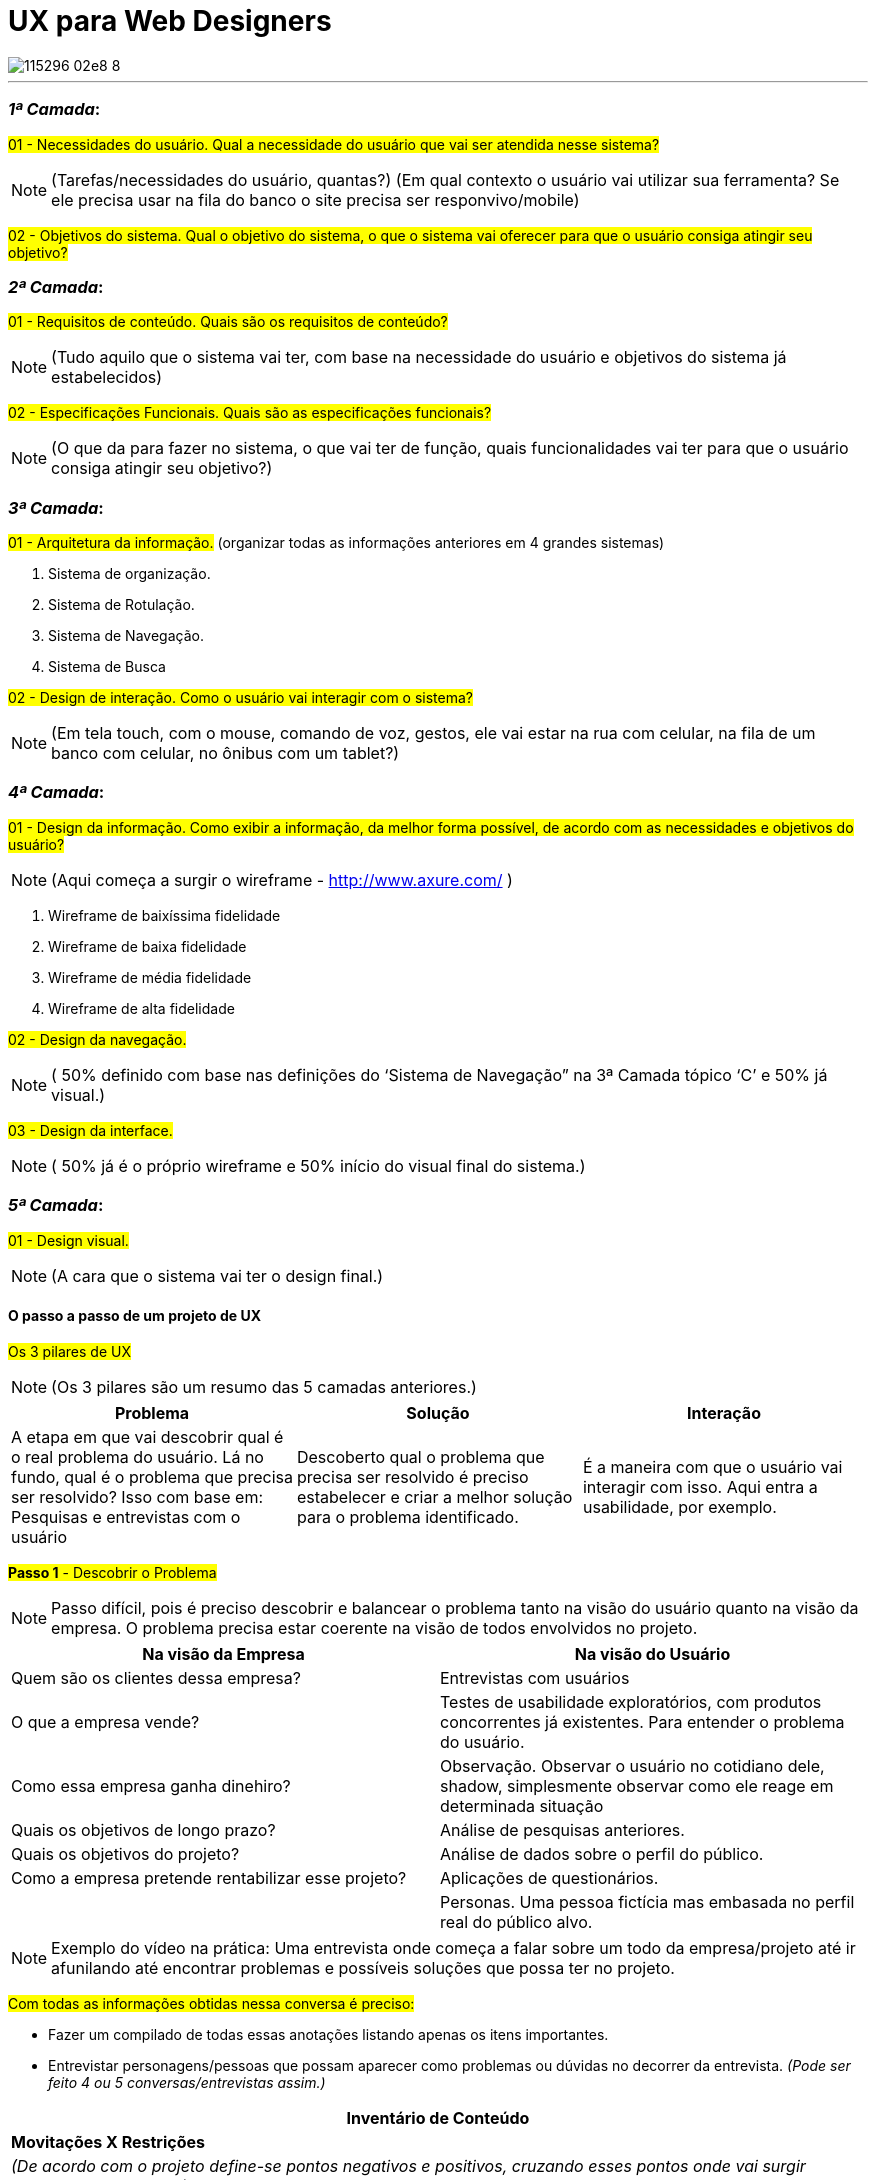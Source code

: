 = UX para Web Designers
:icons: font
:published_at: 2016-02-10
:hp-tags: ux, review

image::https://udemy-images.udemy.com/course/750x422/115296_02e8_8.jpg[]
---

=== *_1ª Camada_*:

#01 - Necessidades do usuário. Qual a necessidade do usuário que vai ser atendida nesse sistema?#

[NOTE] 
(Tarefas/necessidades do usuário, quantas?) (Em qual contexto o usuário vai utilizar sua ferramenta? Se ele precisa usar na fila do banco o site precisa ser responvivo/mobile)

#02 - Objetivos do sistema. Qual o objetivo do sistema, o que o sistema vai oferecer para que o usuário consiga atingir seu objetivo?#

=== *_2ª Camada_*:
#01 - Requisitos de conteúdo. Quais são os requisitos de conteúdo?#

[NOTE] 
(Tudo aquilo que o sistema vai ter, com base na necessidade do usuário e objetivos do sistema já estabelecidos)

#02 - Especificações Funcionais. Quais são as especificações funcionais?#

[NOTE] 
(O que da para fazer no sistema, o que vai ter de função, quais funcionalidades vai ter para que o usuário consiga atingir seu objetivo?)

=== *_3ª Camada_*:
#01 - Arquitetura da informação.#
(organizar todas as informações anteriores em 4 grandes sistemas)

A. Sistema de organização.

B. Sistema de Rotulação.

C. Sistema de Navegação.

D. Sistema de Busca


#02 - Design de interação. Como o usuário vai interagir com o sistema?#

[NOTE]
(Em tela touch, com o mouse, comando de voz, gestos, ele vai estar na rua com celular, na fila de um banco com celular, no ônibus com um tablet?)

=== *_4ª Camada_*:

#01 - Design da informação. Como exibir a informação, da melhor forma possível, de acordo com as necessidades e objetivos do usuário?#

[NOTE]
(Aqui começa a surgir o wireframe - http://www.axure.com/ )

A. Wireframe de baixíssima fidelidade

B. Wireframe de baixa fidelidade

C. Wireframe de média fidelidade

D. Wireframe de alta fidelidade


#02 - Design da navegação.#

[NOTE]
( 50% definido com base nas definições do ‘Sistema de Navegação” na 3ª Camada tópico ‘C’ e 50% já visual.)


#03 - Design da interface.#

[NOTE]
( 50% já é o próprio wireframe e 50% início do visual final do sistema.)

=== *_5ª Camada_*:


#01 - Design visual.#
[NOTE]
(A cara que o sistema vai ter o design final.)


==== O passo a passo de um projeto de UX
#Os 3 pilares de UX# 
[NOTE]
(Os 3 pilares são um resumo das 5 camadas anteriores.)

[options="header,footer"]
|=======================
|Problema|Solução      |Interação
|A etapa em que vai descobrir qual é o real problema do usuário. Lá no fundo, qual é o problema que precisa ser resolvido?
Isso com base em: Pesquisas e entrevistas com o usuário    |Descoberto qual o problema que precisa ser resolvido é preciso estabelecer e criar a melhor solução para o problema identificado.     |É a maneira com que o usuário vai interagir com isso. Aqui entra a usabilidade, por exemplo.
|=======================


#*Passo 1* - Descobrir o Problema#
[NOTE]
Passo difícil, pois é preciso descobrir e balancear o problema tanto na visão do usuário quanto na visão da empresa. O problema precisa estar coerente na visão de todos envolvidos no projeto.

[options="header,footer"]
|=======================
|Na visão da Empresa|Na visão do Usuário      
|Quem são os clientes dessa empresa?|Entrevistas com usuários
|O que a empresa vende?|Testes de usabilidade exploratórios, com produtos concorrentes já existentes. Para entender o problema do usuário.
|Como essa empresa ganha dinehiro?|Observação. Observar o usuário no cotidiano dele, shadow, simplesmente observar como ele reage em determinada situação
|Quais os objetivos de longo prazo?|Análise de pesquisas anteriores.
|Quais os objetivos do projeto?|Análise de dados sobre o perfil do público.
|Como a empresa pretende rentabilizar esse projeto?|Aplicações de questionários.
||Personas. Uma pessoa fictícia mas embasada no perfil real do público alvo. 
|=======================

[NOTE]
Exemplo do vídeo na prática: Uma entrevista onde começa a falar sobre um todo da empresa/projeto até ir afunilando até encontrar problemas e possíveis soluções que possa ter no projeto.

#Com todas as informações obtidas nessa conversa é preciso:#

* Fazer um compilado de todas essas anotações listando apenas os itens importantes.
* Entrevistar personagens/pessoas que possam aparecer como problemas ou dúvidas no decorrer da entrevista.
_(Pode ser feito 4 ou 5 conversas/entrevistas assim.)_


[options="header,footer"]
|=======================
|Inventário de Conteúdo 
|*Movitações X Restrições*
|_(De acordo com o projeto define-se pontos negativos e positivos, cruzando esses pontos onde vai surgir problemas e soluções.)_
|=======================


#*Passo 2* - Encontrar Soluções#
[NOTE]
Passo feito para ter ideias, não necessaŕiamente válidas. A decisão final das ideias/soluções que realmente vão ser utilizadas vem no passo 3.

[options="header,footer"]
|=======================
|Encontrar Soluções 
|1 - Benchmarking: _Como empresas de outros mercados resolvem esses problemas?_
|2 - Análise de concorrência: _Como outros players do mesmo mercado que estou, solucionam esses problemas?_
|3 - Análise de tendência: _Para onde o mercado está indo e do que posso me adiantar e tirar proveito disso agora?_
|4 - Brainstorm: _Feito os itens anteriores começa as rodadas de brainstorm junto a todos os envolvidos no projeto_
|=======================

===== Dica: Envolver toda a equipe e cliente (se possível) na criação de soluções.
[NOTE]
Garantir que todos tiveram entendimentos iguais do problema.

- Apresentar as descobertas do passo 1
- Fazer rodadas de brainstorm (com hora marcada)
[NOTE]
Neste brainstorm lista todos os grandes/principais problemas encontrados onde todos que estão reunidos começam a apontar possíveis soluções para melhorar ou solucionar aquele problema.

#Os 4 principais problemas encontrados#

[options="header,footer"]
|=======================
|Problema 1|Problema 2|Problema 3|Problema 4
|Solução A|Solução A|Solução A|Solução A
|Solução B|Solução B|Solução B|Solução B
|Solução C|Solução C|Solução C|Solução C
|=======================

#*Passo 3* - Decidir e Priorizar#
[NOTE]
Aqui vai priorizar todas as ideias que foram propostas. Como não é viável produzir e executar tudo é selecionado as melhores ideias para resolver cada problema.
_(Essas ideias sempre devem ser discutidas com todos os que estão inseridos no projeto.)_


*Imprescindível:* 

- Envolver toda a equipe e cliente nas decisões
- Balancear necessidade do usuário X necessidade do cliente
- Viabilidade técnica
- Viabilidade financeira

#*Passo 4* - Arquitetura da Informação#
[NOTE]
Nesse passo lista o que esse projeto vai, de fato, ter de conteúdo: Quais são todas as páginas, recursos e funcionalidades. Para organizar isso, como é, na camada de Arquitetura da informação.

#Arquitetura da Informação#
_(Este item está na 3ª Camada)_

1. Organizar
2. Rotular
3. Definir Navegação
4. Definir Busca

#*Passo 5* - Interface#

_Passo em que é feito toda parte de prototipação, testes e ajustes._

#Interface# _(Está na 3ª camada no item 2)_


[options="header,footer"]
|=======================
|Prototipação
|Teste _(Pode ser feito via skype, hangout usando um roteiro simples. O testar com 4 pessoas torna o teste bastante eficiente )_
|Ajustes _(Ajusta aquilo que não funcionou no teste)_
|Layout _(Design final, o layout final da interface)_
|=======================

#*Passo 6* - Acompanhamento do projeto#

[NOTE]
O trabalho de experiência do usuário não é um trabalho só do profissional de UX. O profissional de UX é quem conhece os métodos que precisam ser aplicados e o que precisa ser feito antes do que para garantir uma boa experiência do usuário. Mas a experiência do usuário em si é fruto do trabalho em conjunto de todos os que estão envolvidos com o projeto. Não há como propor a melhor solução sem o envolvimentos de todos os envolvidos.

[NOTE]
Esse envolvimento faz com que a equipe esteja imersa no projeto e assim entenda melhor tudo o que precisa ser feito.

[NOTE]
Por experiência, como em um iceberg o problema está sempre mais embaixo, mais profundo. E sempre tem que estar balanceado Experiência do Usuário X Interesses da Empresa.

